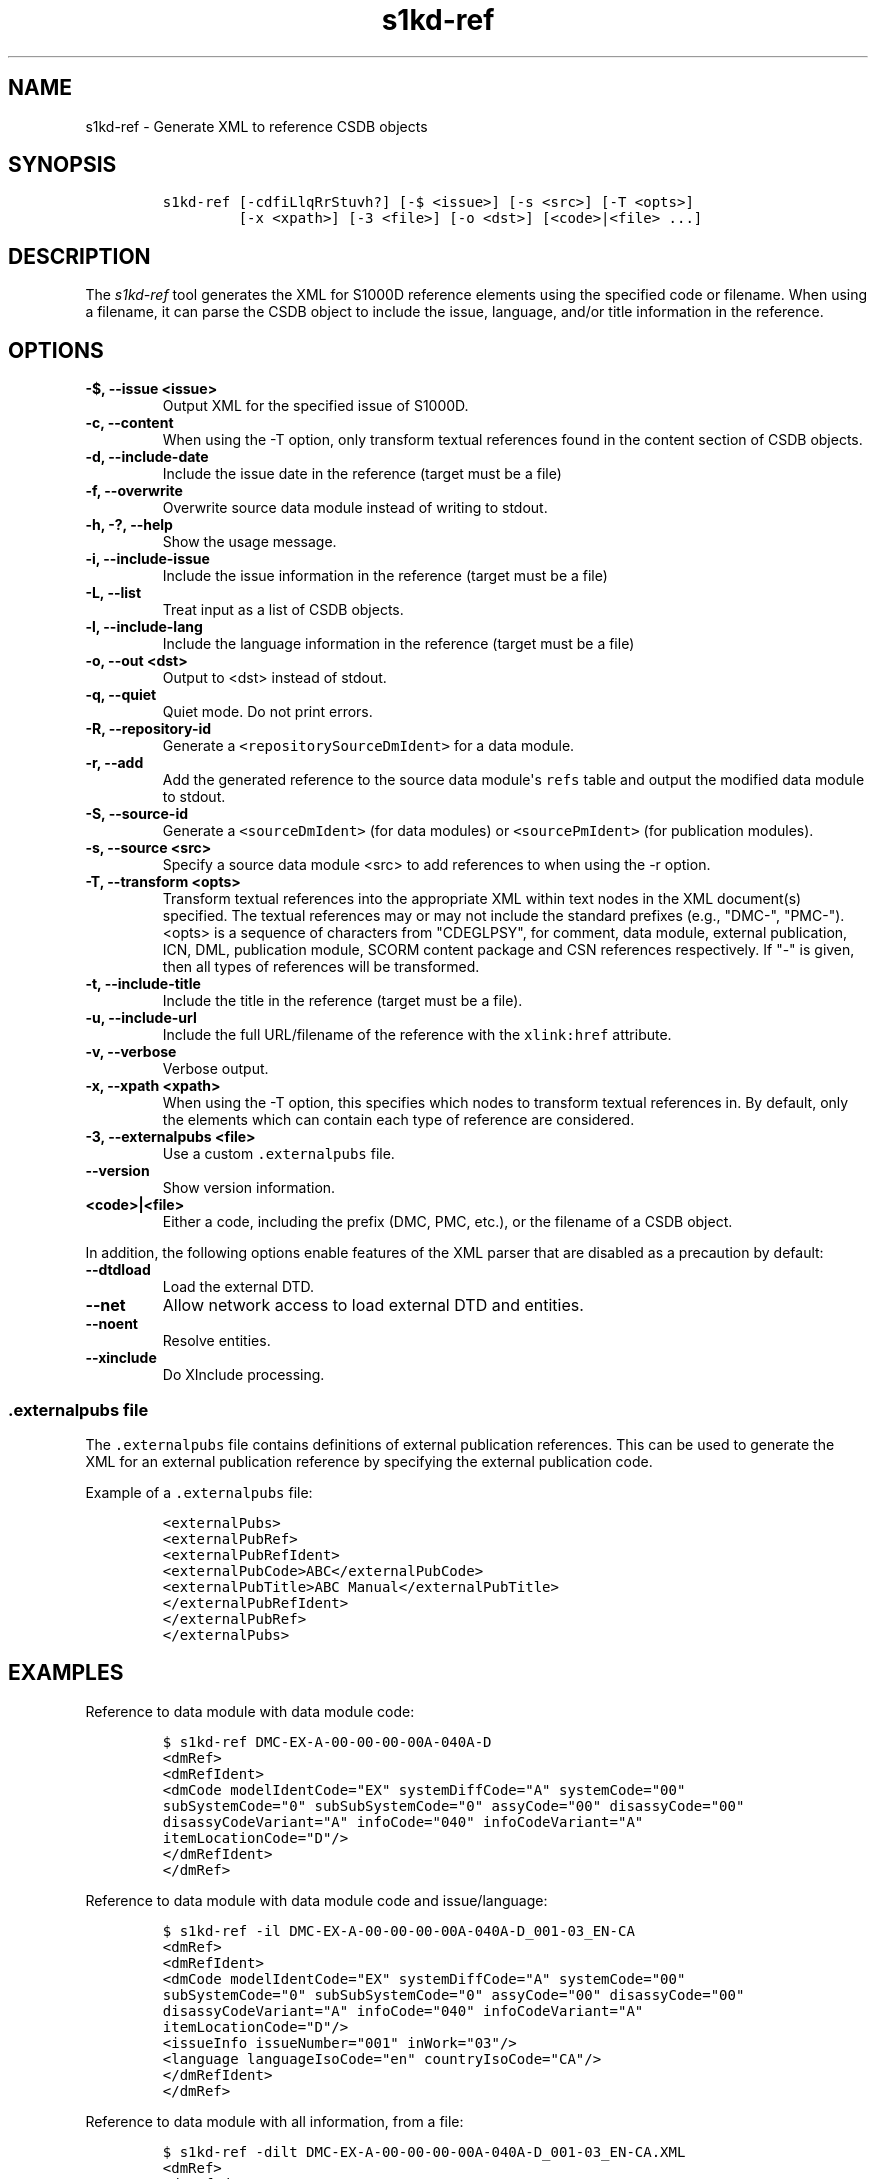 .\" Automatically generated by Pandoc 2.3.1
.\"
.TH "s1kd\-ref" "1" "2019\-11\-19" "" "s1kd\-tools"
.hy
.SH NAME
.PP
s1kd\-ref \- Generate XML to reference CSDB objects
.SH SYNOPSIS
.IP
.nf
\f[C]
s1kd\-ref\ [\-cdfiLlqRrStuvh?]\ [\-$\ <issue>]\ [\-s\ <src>]\ [\-T\ <opts>]
\ \ \ \ \ \ \ \ \ [\-x\ <xpath>]\ [\-3\ <file>]\ [\-o\ <dst>]\ [<code>|<file>\ ...]
\f[]
.fi
.SH DESCRIPTION
.PP
The \f[I]s1kd\-ref\f[] tool generates the XML for S1000D reference
elements using the specified code or filename.
When using a filename, it can parse the CSDB object to include the
issue, language, and/or title information in the reference.
.SH OPTIONS
.TP
.B \-$, \-\-issue <issue>
Output XML for the specified issue of S1000D.
.RS
.RE
.TP
.B \-c, \-\-content
When using the \-T option, only transform textual references found in
the content section of CSDB objects.
.RS
.RE
.TP
.B \-d, \-\-include\-date
Include the issue date in the reference (target must be a file)
.RS
.RE
.TP
.B \-f, \-\-overwrite
Overwrite source data module instead of writing to stdout.
.RS
.RE
.TP
.B \-h, \-?, \-\-help
Show the usage message.
.RS
.RE
.TP
.B \-i, \-\-include\-issue
Include the issue information in the reference (target must be a file)
.RS
.RE
.TP
.B \-L, \-\-list
Treat input as a list of CSDB objects.
.RS
.RE
.TP
.B \-l, \-\-include\-lang
Include the language information in the reference (target must be a
file)
.RS
.RE
.TP
.B \-o, \-\-out <dst>
Output to <dst> instead of stdout.
.RS
.RE
.TP
.B \-q, \-\-quiet
Quiet mode.
Do not print errors.
.RS
.RE
.TP
.B \-R, \-\-repository\-id
Generate a \f[C]<repositorySourceDmIdent>\f[] for a data module.
.RS
.RE
.TP
.B \-r, \-\-add
Add the generated reference to the source data module\[aq]s
\f[C]refs\f[] table and output the modified data module to stdout.
.RS
.RE
.TP
.B \-S, \-\-source\-id
Generate a \f[C]<sourceDmIdent>\f[] (for data modules) or
\f[C]<sourcePmIdent>\f[] (for publication modules).
.RS
.RE
.TP
.B \-s, \-\-source <src>
Specify a source data module <src> to add references to when using the
\-r option.
.RS
.RE
.TP
.B \-T, \-\-transform <opts>
Transform textual references into the appropriate XML within text nodes
in the XML document(s) specified.
The textual references may or may not include the standard prefixes
(e.g., "DMC\-", "PMC\-").
<opts> is a sequence of characters from "CDEGLPSY", for comment, data
module, external publication, ICN, DML, publication module, SCORM
content package and CSN references respectively.
If "\-" is given, then all types of references will be transformed.
.RS
.RE
.TP
.B \-t, \-\-include\-title
Include the title in the reference (target must be a file).
.RS
.RE
.TP
.B \-u, \-\-include\-url
Include the full URL/filename of the reference with the
\f[C]xlink:href\f[] attribute.
.RS
.RE
.TP
.B \-v, \-\-verbose
Verbose output.
.RS
.RE
.TP
.B \-x, \-\-xpath <xpath>
When using the \-T option, this specifies which nodes to transform
textual references in.
By default, only the elements which can contain each type of reference
are considered.
.RS
.RE
.TP
.B \-3, \-\-externalpubs <file>
Use a custom \f[C]\&.externalpubs\f[] file.
.RS
.RE
.TP
.B \-\-version
Show version information.
.RS
.RE
.TP
.B <code>|<file>
Either a code, including the prefix (DMC, PMC, etc.), or the filename of
a CSDB object.
.RS
.RE
.PP
In addition, the following options enable features of the XML parser
that are disabled as a precaution by default:
.TP
.B \-\-dtdload
Load the external DTD.
.RS
.RE
.TP
.B \-\-net
Allow network access to load external DTD and entities.
.RS
.RE
.TP
.B \-\-noent
Resolve entities.
.RS
.RE
.TP
.B \-\-xinclude
Do XInclude processing.
.RS
.RE
.SS \f[C]\&.externalpubs\f[] file
.PP
The \f[C]\&.externalpubs\f[] file contains definitions of external
publication references.
This can be used to generate the XML for an external publication
reference by specifying the external publication code.
.PP
Example of a \f[C]\&.externalpubs\f[] file:
.IP
.nf
\f[C]
<externalPubs>
<externalPubRef>
<externalPubRefIdent>
<externalPubCode>ABC</externalPubCode>
<externalPubTitle>ABC\ Manual</externalPubTitle>
</externalPubRefIdent>
</externalPubRef>
</externalPubs>
\f[]
.fi
.SH EXAMPLES
.PP
Reference to data module with data module code:
.IP
.nf
\f[C]
$\ s1kd\-ref\ DMC\-EX\-A\-00\-00\-00\-00A\-040A\-D
<dmRef>
<dmRefIdent>
<dmCode\ modelIdentCode="EX"\ systemDiffCode="A"\ systemCode="00"
subSystemCode="0"\ subSubSystemCode="0"\ assyCode="00"\ disassyCode="00"
disassyCodeVariant="A"\ infoCode="040"\ infoCodeVariant="A"
itemLocationCode="D"/>
</dmRefIdent>
</dmRef>
\f[]
.fi
.PP
Reference to data module with data module code and issue/language:
.IP
.nf
\f[C]
$\ s1kd\-ref\ \-il\ DMC\-EX\-A\-00\-00\-00\-00A\-040A\-D_001\-03_EN\-CA
<dmRef>
<dmRefIdent>
<dmCode\ modelIdentCode="EX"\ systemDiffCode="A"\ systemCode="00"
subSystemCode="0"\ subSubSystemCode="0"\ assyCode="00"\ disassyCode="00"
disassyCodeVariant="A"\ infoCode="040"\ infoCodeVariant="A"
itemLocationCode="D"/>
<issueInfo\ issueNumber="001"\ inWork="03"/>
<language\ languageIsoCode="en"\ countryIsoCode="CA"/>
</dmRefIdent>
</dmRef>
\f[]
.fi
.PP
Reference to data module with all information, from a file:
.IP
.nf
\f[C]
$\ s1kd\-ref\ \-dilt\ DMC\-EX\-A\-00\-00\-00\-00A\-040A\-D_001\-03_EN\-CA.XML
<dmRef>
<dmRefIdent>
<dmCode\ modelIdentCode="EX"\ systemDiffCode="A"\ systemCode="00"
subSystemCode="0"\ subSubSystemCode="0"\ assyCode="00"\ disassyCode="00"
disassyCodeVariant="A"\ infoCode="040"\ infoCodeVariant="A"
itemLocationCode="D"/>
<issueInfo\ issueNumber="001"\ inWork="03"/>
<language\ languageIsoCode="en"\ countryIsoCode="CA"/>
</dmRefIdent>
<dmRefAddressItems>
<dmTitle>
<techName>Example</techName>
<infoName>Description</infoName>
</dmTitle>
<issueDate\ year="2018"\ month="06"\ day="25"/>
</dmRefAddressItems>
</dmRef>
\f[]
.fi
.PP
Reference to a catalog sequence number:
.IP
.nf
\f[C]
$\ s1kd\-ref\ CSN\-EX\-A\-00\-00\-00\-01A\-004A\-D
<catalogSeqNumberRef\ modelIdentCode="EX"\ systemDiffCode="A"
systemCode="00"\ subSystemCode="0"\ subSubSystemCode="0"\ assyCode="00"
figureNumber="01"\ figureNumberVariant="A"\ item="004"\ itemVariant="A"
itemLocationCode="D"/>
\f[]
.fi
.PP
Reference to a comment:
.IP
.nf
\f[C]
$\ s1kd\-ref\ COM\-EX\-12345\-2018\-00001\-Q
<commentRef>
<commentRefIdent>
<commentCode\ modelIdentCode="EX"\ senderIdent="12345"
yearOfDataIssue="2018"\ seqNumber="00001"\ commentType="q"/>
</commentRefIdent>
</commentRef>
\f[]
.fi
.PP
Reference to a data management list:
.IP
.nf
\f[C]
$\ s1kd\-ref\ DML\-EX\-12345\-C\-2018\-00001
<dmlRef>
<dmlRefIdent>
<dmlCode\ modelIdentCode="EX"\ senderIdent="12345"\ dmlType="c"
yearOfDataIssue="2018"\ seqNumber="00001"/>
</dmlRefIdent>
</dmlRef>
\f[]
.fi
.PP
Reference to an information control number:
.IP
.nf
\f[C]
$\ s1kd\-ref\ ICN\-EX\-A\-000000\-A\-00001\-A\-001\-01
<infoEntityRef\ infoEntityRefIdent="ICN\-EX\-A\-000000\-A\-00001\-A\-001\-01"/>
\f[]
.fi
.PP
Reference to a publication module:
.IP
.nf
\f[C]
$\ s1kd\-ref\ PMC\-EX\-12345\-00001\-00
<pmRef>
<pmRefIdent>
<pmCode\ modelIdentCode="EX"\ pmIssuer="12345"\ pmNumber="00001"
pmVolume="00"/>
</pmRefIdent>
</pmRef>
\f[]
.fi
.PP
Reference to a SCORM content package:
.IP
.nf
\f[C]
$\ s1kd\-ref\ SMC\-EX\-12345\-00001\-00
<scormContentPackageRef>
<scormContentPackageRefIdent>
<scormContentPackageCode
modelIdentCode="EX"
scormContentPackageIssuer="12345"
scormContentPackageNumber="00001"
scormContentPackageVolume="00"/>
</scormContentPackageRefIdent>
</scormContentPackageRef>
\f[]
.fi
.PP
Source identification for a data module:
.IP
.nf
\f[C]
$\ s1kd\-ref\ \-S\ DMC\-EX\-A\-00\-00\-00\-00A\-040A\-D_001\-00_EN\-CA.XML
<sourceDmIdent>
<dmCode\ modelIdentCode="EX"\ systemDiffCode="A"\ systemCode="00"
subSystemCode="0"\ subSubSystemCode="0"\ assyCode="00"\ disassyCode="00"
disassyCodeVariant="A"\ infoCode="040"\ infoCodeVariant="A"
itemLocationCode="D"/>
<language\ languageIsoCode="en"\ countryIsoCode="CA"/>
<issueInfo\ issueNumber="001"\ inWork="00"/>
</sourceDmIdent>
\f[]
.fi
.PP
Source identification for a publication module:
.IP
.nf
\f[C]
$\ s1kd\-ref\ \-S\ PMC\-EX\-12345\-00001\-00_001\-00_EN\-CA.XML
<sourcePmIdent>
<pmCode\ modelIdentCode="EX"\ pmIssuer="12345"\ pmNumber="00001"
pmVolume="00"/>
<language\ languageIsoCode="en"\ countryIsoCode="CA"/>
<issueInfo\ issueNumber="001"\ inWork="00"/>
</sourcePmIdent>
\f[]
.fi
.PP
Source identification for a SCORM content package:
.IP
.nf
\f[C]
$\ s1kd\-ref\ \-S\ SMC\-EX\-12345\-00001\-00_001\-00_EN\-CA.XML
<sourceScormContentPackageIdent>
<scormContentPackageCode
modelIdentCode="EX"
scormContentPackageIssuer="12345"
scormContentPackageNumber="00001"
scormContentPackageVolume="00"/>
<language\ languageIsoCode="en"\ countryIsoCode="CA"/>
<issueInfo\ issueNumber="000"\ inWork="01"/>
</sourceScormContentPackageIdent>
\f[]
.fi
.PP
Repository source identification for a CIR data module:
.IP
.nf
\f[C]
$\ s1kd\-ref\ \-R\ DMC\-EX\-A\-00\-00\-00\-00A\-00GA\-D_001\-00_EN\-CA.XML
<repositorySourceDmIdent>
<dmCode\ modelIdentCode="EX"\ systemDiffCode="A"\ systemCode="00"
subSystemCode="0"\ subSubSystemCode="0"\ assyCode="00"\ disassyCode="00"
disassyCodeVariant="A"\ infoCode="00G"\ infoCodeVariant="A"
itemLocationCode="D"/>
<language\ languageIsoCode="en"\ countryIsoCode="CA"/>
<issueInfo\ issueNumber="001"\ inWork="00"/>
</repositorySourceDmIdent>
\f[]
.fi
.PP
Reference to an external publication:
.IP
.nf
\f[C]
$\ s1kd\-ref\ ABC
<externalPubRef>
<externalPubRefIdent>
<externalPubCode>ABC</externalPubCode>
</externalPubRefIdent>
</externalPubRef>
\f[]
.fi
.PP
Reference to an external publication (from the \f[C]\&.externalpubs\f[]
file):
.IP
.nf
\f[C]
$\ s1kd\-ref\ ABC
<externalPubRef>
<externalPubRefIdent>
<externalPubCode>ABC</externalPubCode>
<externalPubTitle>ABC\ Manual</externalPubTitle>
</externalPubRefIdent>
</externalPubRef>
\f[]
.fi
.SH AUTHORS
khzae.net.
